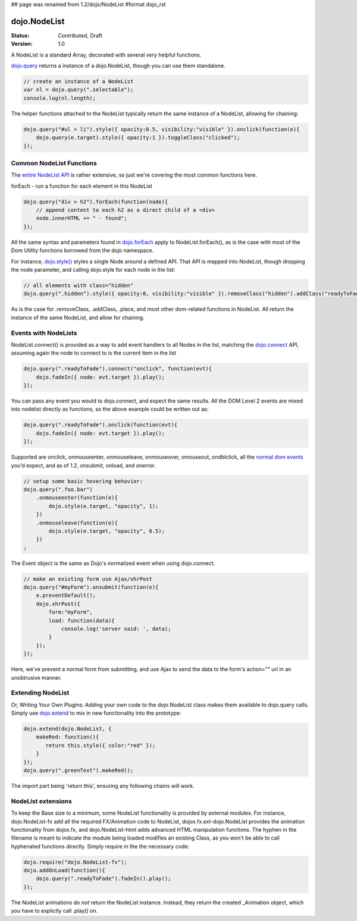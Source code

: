 ## page was renamed from 1.2/dojo/NodeList
#format dojo_rst

dojo.NodeList
=============

:Status: Contributed, Draft
:Version: 1.0

A NodeList is a standard Array, decorated with several very helpful functions.  

`dojo.query <dojo/query>`_ returns a instance of a dojo.NodeList, though you can use them standalone. 

.. code-block :: javascript

  // create an instance of a NodeList
  var nl = dojo.query(".selectable");
  console.log(nl.length);

The helper functions attached to the NodeList typically return the same instance of a NodeList, allowing for chaining:

.. code-block :: javascript
 
  dojo.query("#ul > li").style({ opacity:0.5, visibility:"visible" }).onclick(function(e){
      dojo.query(e.target).style({ opacity:1 }).toggleClass("clicked");
  });

Common NodeList Functions
-------------------------

The `entire NodeList API <http://api.dojotoolkit.org/jsdoc/dojo/HEAD/dojo.NodeList>`_ is rather extensive, so just we're covering the most common functions here.

forEach - run a function for each element in this NodeList

.. code-block :: javascript

  dojo.query("div > h2").forEach(function(node){
      // append content to each h2 as a direct child of a <div>
      node.innerHTML += " - found"; 
  });

All the same syntax and parameters found in `dojo.forEach <dojo/forEach>`_ apply to NodeList.forEach(), as is the case with most of the Dom Utility functions borrowed from the dojo namespace. 

For instance, `dojo.style() <dojo/style>`_ styles a single Node around a defined API. That API is mapped into NodeList, though dropping the node parameter, and calling dojo.style for each node in the list:

.. code-block :: javascript
  
   // all elements with class="hidden"
   dojo.query(".hidden").style({ opacity:0, visibility:"visible" }).removeClass("hidden").addClass("readyToFade");
   
As is the case for .removeClass, .addClass, .place, and most other dom-related functions in NodeList. All return the instance of the same NodeList, and allow for chaining. 

Events with NodeLists
---------------------

NodeList.connect() is provided as a way to add event handlers to all Nodes in the list, matching the `dojo.connect <dojo/connect>`_ API, assuming again the node to connect to is the current item in the list

.. code-block :: javascript

   dojo.query(".readyToFade").connect("onclick", function(evt){
       dojo.fadeIn({ node: evt.target }).play();
   });

You can pass any event you would to dojo.connect, and expect the same results. All the DOM Level 2 events are mixed into nodelist directly as functions, so the above example could be written out as:

.. code-block :: javascript

   dojo.query(".readyToFade").onclick(function(evt){
       dojo.fadeIn({ node: evt.target }).play();
   });

Supported are onclick, onmouseenter, onmouseleave, onmouseover, omouseout, ondblclick, all the `normal dom events <quickstart/events>`_ you'd expect, and as of 1.2, onsubmit, onload, and onerror. 

.. code-block :: javascript 
 
   // setup some basic hovering behavior:
   dojo.query(".foo.bar")
       .onmouseenter(function(e){
           dojo.style(e.target, "opacity", 1);
       })
       .onmouseleave(function(e){
           dojo.style(e.target, "opacity", 0.5);
       })
   ;

The Event object is the same as Dojo's normalized event when using dojo.connect. 

.. code-block :: javascript

   // make an existing form use Ajax/xhrPost
   dojo.query("#myForm").onsubmit(function(e){
       e.preventDefault();
       dojo.xhrPost({
           form:"myForm", 
           load: function(data){
               console.log('server said: ', data);
           }
       });
   });

Here, we've prevent a normal form from submitting, and use Ajax to send the data to the form's action="" url in an unobtrusive manner.

Extending NodeList
------------------

Or, Writing Your Own Plugins: Adding your own code to the dojo.NodeList class makes them available to dojo.query calls. Simply use `dojo.extend <dojo/extend>`_ to mix in new functionality into the prototype:

.. code-block :: javascript

  dojo.extend(dojo.NodeList, {
      makeRed: function(){
         return this.style({ color:"red" });
      }
  });
  dojo.query(".greenText").makeRed();

The import part being 'return this', ensuring any following chains will work. 

NodeList extensions
-------------------

To keep the Base size to a minimum, some NodeList functionality is provided by external modules. For instance, dojo.NodeList-fx add all the required FX/Animation code to NodeList, dojox.fx.ext-dojo.NodeList provides the animation functionality from dojox.fx, and dojo.NodeList-html adds advanced HTML manipulation functions. The hyphen in the filename is meant to indicate the module being loaded modifies an existing Class, as you won't be able to call hyphenated functions directly. Simply require in the the necessary code:

.. code-block :: javascript

  dojo.require("dojo.NodeList-fx");
  dojo.addOnLoad(function(){
      dojo.query(".readyToFade").fadeIn().play();
  }); 

The NodeList animations do *not* return the NodeList instance. Instead, they return the created _Animation object, which you have to explictly call .play() on.
